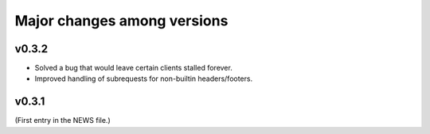 ==============================
 Major changes among versions
==============================

v0.3.2
======
- Solved a bug that would leave certain clients stalled forever.
- Improved handling of subrequests for non-builtin headers/footers.

v0.3.1
======
(First entry in the NEWS file.)
